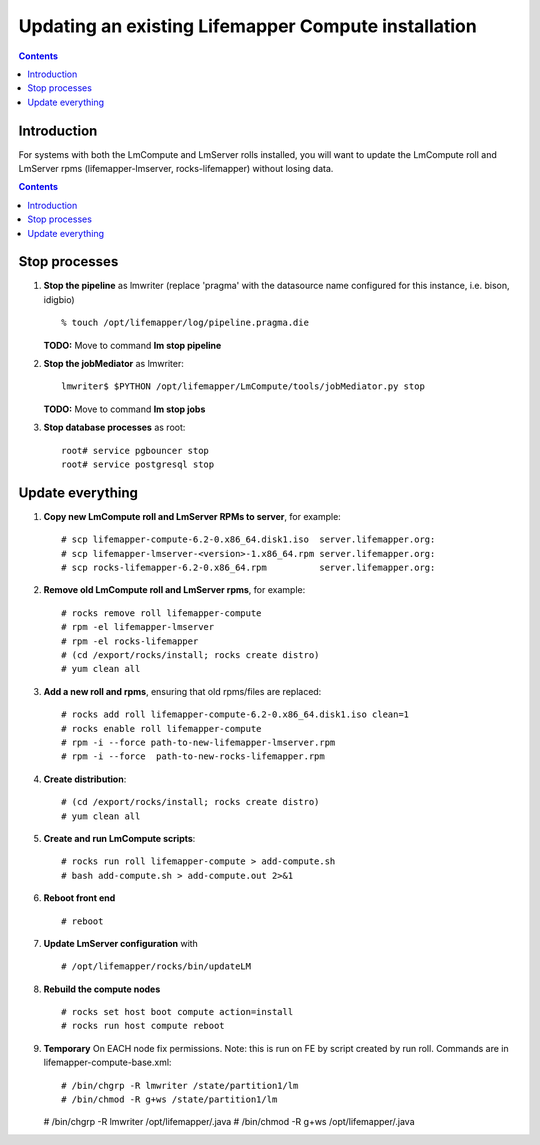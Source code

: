 
.. hightlight:: rest

Updating an existing Lifemapper Compute installation
====================================================
.. contents::  

Introduction
------------
For systems with both the LmCompute and LmServer rolls installed, you will want 
to update the LmCompute roll and LmServer rpms (lifemapper-lmserver, rocks-lifemapper) 
without losing data.

.. contents::  

Stop processes
--------------

#. **Stop the pipeline** as lmwriter (replace 'pragma' with the datasource name 
   configured for this instance, i.e. bison, idigbio) ::    

     % touch /opt/lifemapper/log/pipeline.pragma.die

   **TODO:** Move to command **lm stop pipeline** 
     
#. **Stop the jobMediator** as lmwriter::

     lmwriter$ $PYTHON /opt/lifemapper/LmCompute/tools/jobMediator.py stop

   **TODO:** Move to command **lm stop jobs** 
   
#. **Stop database processes** as root::

     root# service pgbouncer stop
     root# service postgresql stop

Update everything
-----------------

#. **Copy new LmCompute roll and LmServer RPMs to server**, for example::

   # scp lifemapper-compute-6.2-0.x86_64.disk1.iso  server.lifemapper.org:
   # scp lifemapper-lmserver-<version>-1.x86_64.rpm server.lifemapper.org:
   # scp rocks-lifemapper-6.2-0.x86_64.rpm          server.lifemapper.org:

#. **Remove old LmCompute roll and LmServer rpms**, for example::

   # rocks remove roll lifemapper-compute
   # rpm -el lifemapper-lmserver
   # rpm -el rocks-lifemapper
   # (cd /export/rocks/install; rocks create distro)
   # yum clean all

#. **Add a new roll and rpms**, ensuring that old rpms/files are replaced::

   # rocks add roll lifemapper-compute-6.2-0.x86_64.disk1.iso clean=1
   # rocks enable roll lifemapper-compute
   # rpm -i --force path-to-new-lifemapper-lmserver.rpm
   # rpm -i --force  path-to-new-rocks-lifemapper.rpm

#. **Create distribution**::

   # (cd /export/rocks/install; rocks create distro)
   # yum clean all

#. **Create and run LmCompute scripts**::

   # rocks run roll lifemapper-compute > add-compute.sh 
   # bash add-compute.sh > add-compute.out 2>&1
    
#. **Reboot front end** ::  

   # reboot

#. **Update LmServer configuration** with ::
   
     # /opt/lifemapper/rocks/bin/updateLM
   
#. **Rebuild the compute nodes** ::  

   # rocks set host boot compute action=install
   # rocks run host compute reboot 

#. **Temporary** On EACH node fix permissions.  Note: this is run on FE by 
   script created by run roll. Commands are in lifemapper-compute-base.xml::

   # /bin/chgrp -R lmwriter /state/partition1/lm
   # /bin/chmod -R g+ws /state/partition1/lm

   # /bin/chgrp -R lmwriter /opt/lifemapper/.java
   # /bin/chmod -R g+ws /opt/lifemapper/.java


